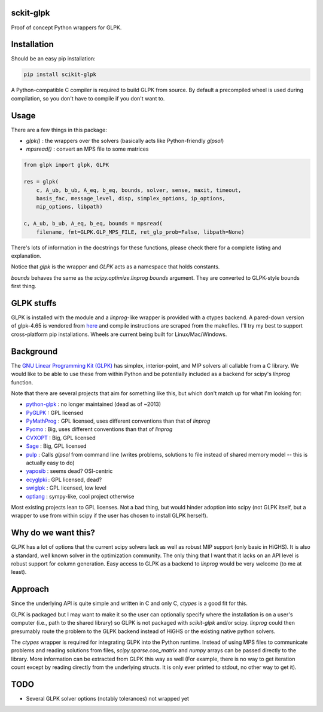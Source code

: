 sckit-glpk
----------

Proof of concept Python wrappers for GLPK.

Installation
------------

Should be an easy pip installation:

.. code-block::

   pip install scikit-glpk

A Python-compatible C compiler is required to build GLPK from source.  By default a precompiled
wheel is used during compilation, so you don't have to compile if you don't want to.

Usage
-----

There are a few things in this package:

- `glpk()` : the wrappers over the solvers (basically acts like Python-friendly `glpsol`)
- `mpsread()` : convert an MPS file to some matrices



.. code-block::

   from glpk import glpk, GLPK

   res = glpk(
       c, A_ub, b_ub, A_eq, b_eq, bounds, solver, sense, maxit, timeout,
       basis_fac, message_level, disp, simplex_options, ip_options,
       mip_options, libpath)

   c, A_ub, b_ub, A_eq, b_eq, bounds = mpsread(
       filename, fmt=GLPK.GLP_MPS_FILE, ret_glp_prob=False, libpath=None)

There's lots of information in the docstrings for these functions, please check there for a complete listing and explanation.

Notice that `glpk` is the wrapper and `GLPK` acts as a namespace that holds constants.

`bounds` behaves the same as the `scipy.optimize.linprog`  `bounds` argument.  They are converted to GLPK-style bounds first thing.


GLPK stuffs
-----------

GLPK is installed with the module and a `linprog`-like wrapper is provided with a ctypes backend.  A pared-down version of glpk-4.65 is vendored from `here <http://ftp.gnu.org/gnu/glpk/>`_ and compile instructions are scraped from the makefiles.  I'll try my best to support cross-platform pip installations.  Wheels are current being built for Linux/Mac/Windows.


Background
----------

The `GNU Linear Programming Kit (GLPK) <https://www.gnu.org/software/glpk/>`_ has simplex, interior-point, and MIP solvers all callable from a C library.  We would like to be able to use these from within Python and be potentially included as a backend for scipy's `linprog` function.

Note that there are several projects that aim for something like this, but which don't match up for what I'm looking for:

- `python-glpk <https://www.dcc.fc.up.pt/~jpp/code/python-glpk/>`_ : no longer maintained (dead as of ~2013)
- `PyGLPK <http://tfinley.net/software/pyglpk/>`_ : GPL licensed
- `PyMathProg <https://pypi.org/project/pymprog/>`_ : GPL licensed, uses different conventions than that of `linprog`
- `Pyomo <https://github.com/Pyomo/pyomo>`_ : Big, uses different conventions than that of `linprog`
- `CVXOPT <https://cvxopt.org/>`_ : Big, GPL licensed
- `Sage <https://git.sagemath.org/sage.git/tree/README.md>`_ : Big, GPL licensed
- `pulp <https://launchpad.net/pulp-or>`_ : Calls `glpsol` from command line (writes problems, solutions to file instead of shared memory model -- this is actually easy to do)
- `yaposib <https://github.com/coin-or/yaposib>`_ : seems dead? OSI-centric
- `ecyglpki <https://github.com/equaeghe/ecyglpki/tree/0.1.0>`_ : GPL licensed, dead?
- `swiglpk <https://github.com/biosustain/swiglpk>`_ : GPL licensed, low level
- `optlang <https://github.com/biosustain/optlang>`_ : sympy-like, cool project otherwise

Most existing projects lean to GPL licenses.  Not a bad thing, but would hinder adoption into scipy (not GLPK itself, but a wrapper to use from within scipy if the user has chosen to install GLPK herself).

Why do we want this?
--------------------

GLPK has a lot of options that the current scipy solvers lack as well as robust MIP support (only basic in HiGHS).  It is also a standard, well known solver in the optimization community.  The only thing that I want that it lacks on an API level is robust support for column generation.  Easy access to GLPK as a backend to `linprog` would be very welcome (to me at least).

Approach
--------

Since the underlying API is quite simple and written in C and only C, `ctypes` is a good fit for this.

GLPK is packaged but I may want to make it so the user can optionally specify where the installation is on a user's computer (i.e., path to the shared library) so GLPK is not packaged with `scikit-glpk` and/or scipy.  `linprog` could then presumably route the problem to the GLPK backend instead of HiGHS or the existing native python solvers.

The `ctypes` wrapper is required for integrating GLPK into the Python runtime.  Instead of using MPS files to communicate problems and reading solutions from files, `scipy.sparse.coo_matrix` and `numpy` arrays can be passed directly to the library.  More information can be extracted from GLPK this way as well (For example, there is no way to get iteration count except by reading directly from the underlying structs.  It is only ever printed to stdout, no other way to get it).

TODO
----

- Several GLPK solver options (notably tolerances) not wrapped yet
